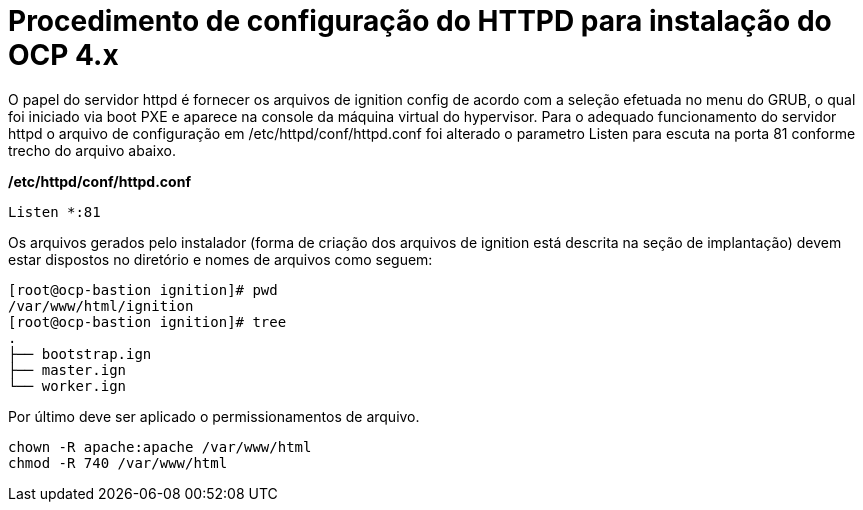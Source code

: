 
= Procedimento de configuração do HTTPD para instalação do OCP 4.x

O papel do servidor httpd é fornecer os arquivos de ignition config de acordo com a seleção efetuada no menu do GRUB, o qual foi iniciado via boot PXE e aparece na console da máquina virtual do hypervisor.
Para o adequado funcionamento do servidor httpd o arquivo de configuração em /etc/httpd/conf/httpd.conf foi alterado o parametro Listen para escuta na porta 81 conforme trecho do arquivo abaixo.

*/etc/httpd/conf/httpd.conf*

[source]
----
Listen *:81
----

Os arquivos gerados pelo instalador (forma de criação dos arquivos de ignition está descrita na seção de implantação) devem estar dispostos no diretório e nomes de arquivos como seguem:


[source]
----
[root@ocp-bastion ignition]# pwd
/var/www/html/ignition
[root@ocp-bastion ignition]# tree
.
├── bootstrap.ign
├── master.ign
└── worker.ign
----


Por último deve ser aplicado o permissionamentos de arquivo.

[source]
----
chown -R apache:apache /var/www/html
chmod -R 740 /var/www/html
----

